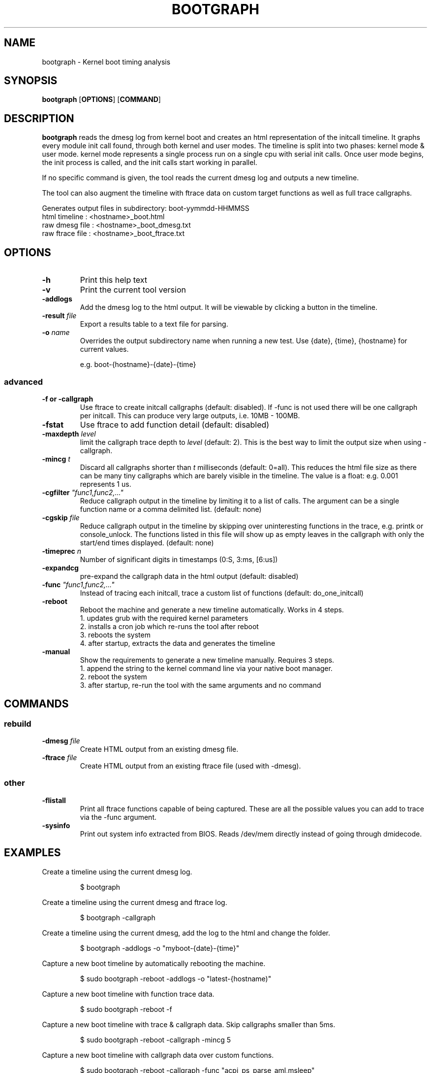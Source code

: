 .TH BOOTGRAPH 8
.SH NAME
bootgraph \- Kernel boot timing analysis
.SH SYNOPSIS
.ft B
.B bootgraph
.RB [ OPTIONS ]
.RB [ COMMAND ]
.SH DESCRIPTION
\fBbootgraph \fP reads the dmesg log from kernel boot and
creates an html representation of the initcall timeline. It graphs
every module init call found, through both kernel and user modes. The
timeline is split into two phases: kernel mode & user mode. kernel mode
represents a single process run on a single cpu with serial init calls.
Once user mode begins, the init process is called, and the init calls
start working in parallel.
.PP
If no specific command is given, the tool reads the current dmesg log and
outputs a new timeline.
.PP
The tool can also augment the timeline with ftrace data on custom target
functions as well as full trace callgraphs.
.PP
Generates output files in subdirectory: boot-yymmdd-HHMMSS
   html timeline   :     <hostname>_boot.html
   raw dmesg file  :     <hostname>_boot_dmesg.txt
   raw ftrace file :     <hostname>_boot_ftrace.txt
.SH OPTIONS
.TP
\fB-h\fR
Print this help text
.TP
\fB-v\fR
Print the current tool version
.TP
\fB-addlogs\fR
Add the dmesg log to the html output. It will be viewable by
clicking a button in the timeline.
.TP
\fB-result \fIfile\fR
Export a results table to a text file for parsing.
.TP
\fB-o \fIname\fR
Overrides the output subdirectory name when running a new test.
Use {date}, {time}, {hostname} for current values.
.sp
e.g. boot-{hostname}-{date}-{time}
.SS "advanced"
.TP
\fB-f or -callgraph\fR
Use ftrace to create initcall callgraphs (default: disabled). If -func
is not used there will be one callgraph per initcall. This can produce
very large outputs, i.e. 10MB - 100MB.
.TP
\fB-fstat\fR
Use ftrace to add function detail (default: disabled)
.TP
\fB-maxdepth \fIlevel\fR
limit the callgraph trace depth to \fIlevel\fR (default: 2). This is
the best way to limit the output size when using -callgraph.
.TP
\fB-mincg \fIt\fR
Discard all callgraphs shorter than \fIt\fR milliseconds (default: 0=all).
This reduces the html file size as there can be many tiny callgraphs
which are barely visible in the timeline.
The value is a float: e.g. 0.001 represents 1 us.
.TP
\fB-cgfilter \fI"func1,func2,..."\fR
Reduce callgraph output in the timeline by limiting it to a list of calls. The
argument can be a single function name or a comma delimited list.
(default: none)
.TP
\fB-cgskip \fIfile\fR
Reduce callgraph output in the timeline by skipping over uninteresting
functions in the trace, e.g. printk or console_unlock. The functions listed
in this file will show up as empty leaves in the callgraph with only the start/end
times displayed.
(default: none)
.TP
\fB-timeprec \fIn\fR
Number of significant digits in timestamps (0:S, 3:ms, [6:us])
.TP
\fB-expandcg\fR
pre-expand the callgraph data in the html output (default: disabled)
.TP
\fB-func \fI"func1,func2,..."\fR
Instead of tracing each initcall, trace a custom list of functions (default: do_one_initcall)
.TP
\fB-reboot\fR
Reboot the machine and generate a new timeline automatically. Works in 4 steps.
  1. updates grub with the required kernel parameters
  2. installs a cron job which re-runs the tool after reboot
  3. reboots the system
  4. after startup, extracts the data and generates the timeline
.TP
\fB-manual\fR
Show the requirements to generate a new timeline manually. Requires 3 steps.
  1. append the string to the kernel command line via your native boot manager.
  2. reboot the system
  3. after startup, re-run the tool with the same arguments and no command

.SH COMMANDS
.SS "rebuild"
.TP
\fB-dmesg \fIfile\fR
Create HTML output from an existing dmesg file.
.TP
\fB-ftrace \fIfile\fR
Create HTML output from an existing ftrace file (used with -dmesg).
.SS "other"
.TP
\fB-flistall\fR
Print all ftrace functions capable of being captured. These are all the
possible values you can add to trace via the -func argument.
.TP
\fB-sysinfo\fR
Print out system info extracted from BIOS. Reads /dev/mem directly instead of going through dmidecode.

.SH EXAMPLES
Create a timeline using the current dmesg log.
.IP
\f(CW$ bootgraph\fR
.PP
Create a timeline using the current dmesg and ftrace log.
.IP
\f(CW$ bootgraph -callgraph\fR
.PP
Create a timeline using the current dmesg, add the log to the html and change the folder.
.IP
\f(CW$ bootgraph -addlogs -o "myboot-{date}-{time}"\fR
.PP
Capture a new boot timeline by automatically rebooting the machine.
.IP
\f(CW$ sudo bootgraph -reboot -addlogs -o "latest-{hostname)"\fR
.PP
Capture a new boot timeline with function trace data.
.IP
\f(CW$ sudo bootgraph -reboot -f\fR
.PP
Capture a new boot timeline with trace & callgraph data. Skip callgraphs smaller than 5ms.
.IP
\f(CW$ sudo bootgraph -reboot -callgraph -mincg 5\fR
.PP
Capture a new boot timeline with callgraph data over custom functions.
.IP
\f(CW$ sudo bootgraph -reboot -callgraph -func "acpi_ps_parse_aml,msleep"\fR
.PP
Capture a brand new boot timeline with manual reboot.
.IP
\f(CW$ sudo bootgraph -callgraph -manual\fR
.IP
\f(CW$ vi /etc/default/grub      # add the CMDLINE string to your kernel params\fR
.IP
\f(CW$ sudo reboot               # reboot the machine\fR
.IP
\f(CW$ sudo bootgraph -callgraph # re-run the tool after restart\fR
.PP
.SS "rebuild timeline from logs"
.PP
Rebuild the html from a previous run's logs, using the same options.
.IP
\f(CW$ bootgraph -dmesg dmesg.txt -ftrace ftrace.txt -callgraph\fR
.PP
Rebuild the html with different options.
.IP
\f(CW$ bootgraph -dmesg dmesg.txt -ftrace ftrace.txt -addlogs\fR

.SH "SEE ALSO"
dmesg(1), update-grub(8), crontab(1), reboot(8)
.PP
.SH AUTHOR
.nf
Written by Todd Brandt <todd.e.brandt@linaos.intel.com>
